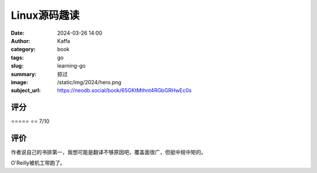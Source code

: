 Linux源码趣读
########################################################

:date: 2024-03-26 14:00
:author: Kaffa
:category: book
:tags: go
:slug: learning-go
:summary: 掠过
:image: /static/img/2024/hero.png
:subject_url: https://neodb.social/book/65GKtMthnt4RGbGRHwEc0s

评分
====================

⭐⭐⭐⭐⭐
⭐⭐ 7/10


评价
====================

作者说自己的书排第一，我想可能是翻译不够原因吧，覆盖面很广，但挺中规中矩的。

O'Reilly被机工带跑了。